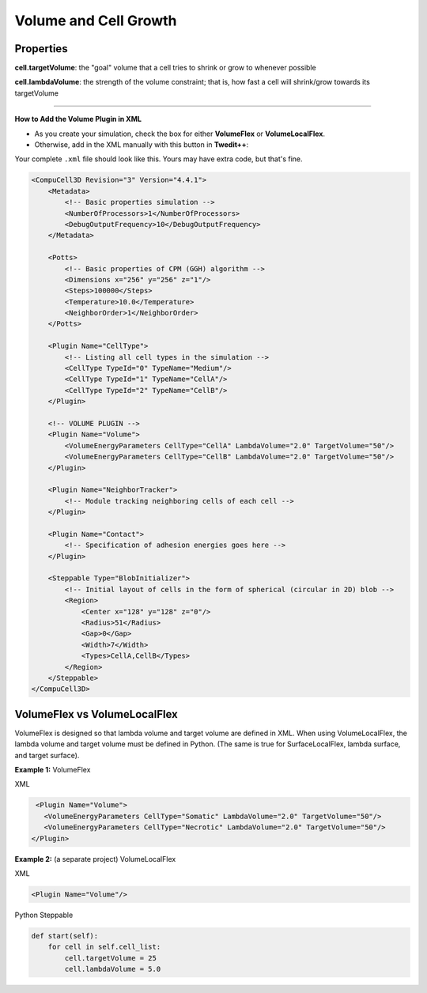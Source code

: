 Volume and Cell Growth
============================

Properties
****************************

**cell.targetVolume**: the "goal" volume that a cell tries to shrink or grow to whenever possible

**cell.lambdaVolume**: the strength of the volume constraint; that is, how fast a cell will shrink/grow towards its targetVolume

****************************

**How to Add the Volume Plugin in XML**

* As you create your simulation, check the box for either **VolumeFlex** or **VolumeLocalFlex**.
* Otherwise, add in the XML manually with this button in **Twedit++**:


.. image:: images/CC3DML_volume_dialog.PNG
   :height: 450px


Your complete ``.xml`` file should look like this. Yours may have extra code, but that's fine. 

.. code-block:: xml

    <CompuCell3D Revision="3" Version="4.4.1">    
        <Metadata>
            <!-- Basic properties simulation -->
            <NumberOfProcessors>1</NumberOfProcessors>
            <DebugOutputFrequency>10</DebugOutputFrequency>
        </Metadata>
        
        <Potts>
            <!-- Basic properties of CPM (GGH) algorithm -->
            <Dimensions x="256" y="256" z="1"/>
            <Steps>100000</Steps>
            <Temperature>10.0</Temperature>
            <NeighborOrder>1</NeighborOrder>
        </Potts>
        
        <Plugin Name="CellType">
            <!-- Listing all cell types in the simulation -->
            <CellType TypeId="0" TypeName="Medium"/>
            <CellType TypeId="1" TypeName="CellA"/>
            <CellType TypeId="2" TypeName="CellB"/>
        </Plugin>
        
        <!-- VOLUME PLUGIN -->
        <Plugin Name="Volume">
            <VolumeEnergyParameters CellType="CellA" LambdaVolume="2.0" TargetVolume="50"/>
            <VolumeEnergyParameters CellType="CellB" LambdaVolume="2.0" TargetVolume="50"/>
        </Plugin>
        
        <Plugin Name="NeighborTracker">
            <!-- Module tracking neighboring cells of each cell -->
        </Plugin>
        
        <Plugin Name="Contact">
            <!-- Specification of adhesion energies goes here -->
        </Plugin>
        
        <Steppable Type="BlobInitializer">            
            <!-- Initial layout of cells in the form of spherical (circular in 2D) blob -->
            <Region>
                <Center x="128" y="128" z="0"/>
                <Radius>51</Radius>
                <Gap>0</Gap>
                <Width>7</Width>
                <Types>CellA,CellB</Types>
            </Region>
        </Steppable>
    </CompuCell3D>



VolumeFlex vs VolumeLocalFlex
**********************************************

VolumeFlex is designed so that lambda volume and target volume are defined in XML. 
When using VolumeLocalFlex, the lambda volume and target volume must be defined in Python.
(The same is true for SurfaceLocalFlex, lambda surface, and target surface). 

**Example 1:** VolumeFlex

XML

.. code-block:: xml

    <Plugin Name="Volume">
      <VolumeEnergyParameters CellType="Somatic" LambdaVolume="2.0" TargetVolume="50"/>
      <VolumeEnergyParameters CellType="Necrotic" LambdaVolume="2.0" TargetVolume="50"/>
   </Plugin>

   
**Example 2:** (a separate project) VolumeLocalFlex

XML

.. code-block:: xml

   <Plugin Name="Volume"/>
   
Python Steppable

.. code-block:: python

    def start(self):
        for cell in self.cell_list:
            cell.targetVolume = 25
            cell.lambdaVolume = 5.0